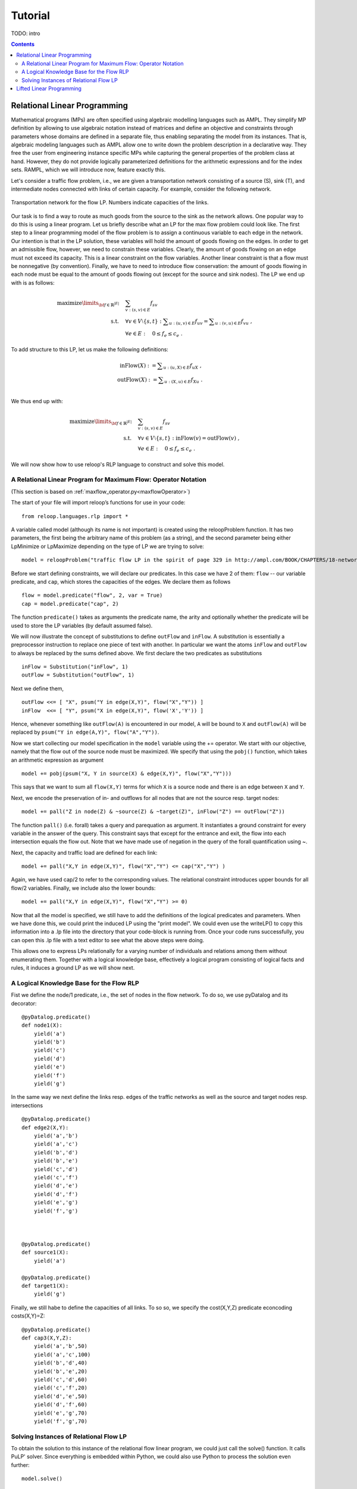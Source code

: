 .. _tutorial:
.. highlight:: python


Tutorial
========

TODO: intro

.. contents:: Contents
	:depth: 3
	:local:

Relational Linear Programming
-----------------------------

Mathematical programs (MPs) are often specified using algebraic modelling languages such as AMPL. They simplify MP definition by allowing to use algebraic
notation instead of matrices and define an objective and constraints through parameters whose domains are defined in a separate file,
thus enabling separating the model from its instances. That is, algebraic modeling languages such as AMPL allow one to write down the problem description
in a declarative way. They free the user from engineering instance specific MPs while capturing the general properties of the problem class at hand.
However, they do not provide logically parameterized definitions for the arithmetic expressions and for the index sets. RAMPL, which we will introduce now,
feature exactly this.

Let's consider a traffic flow problem, i.e., we are given a transportation network consisting of a source (S), sink (T), and
intermediate nodes connected with links of certain capacity. For example, consider the following network. 


.. figure:: images/flownetwork.svg
   :scale: 45 %
   :alt: transportation network
   :align: center

   Transportation network for the flow LP. Numbers indicate capacities of the links.


Our task is to find a way to route as much goods from the source to the sink as the network allows. One popular way to do this is using a linear program. Let us briefly describe what an LP for the max flow problem could look like. The first step to a linear programming model of the flow problem is to assign a continuous variable to each edge in the network. Our intention is that in the LP solution, these variables will hold the amount of goods flowing on the edges. In order to get an admissible flow, however, we need to constrain these variables. Clearly, the amount of goods flowing on an edge must not exceed its capacity. This is a linear constraint on the flow variables. Another linear constraint is that a flow must be nonnegative (by convention). Finally, we have to need to introduce flow conservation: the amount of goods flowing in each node must be equal to the amount of goods flowing out (except for the source and sink nodes). The LP we end up with is as follows:

.. math::
   \operatorname*{maximize}\limits_{{\bf f} \in \mathbb{R}^{|E|}}  &\quad \sum_{v: (s,v)\in E} f_{sv} \\
             \text{s.t.} &\quad \forall v\in V\setminus \{s, t\} : \sum\nolimits_{u: (u,v) \in E} f_{uv} = \sum\nolimits_{u: (v,u) \in E} f_{vu} \;,\\
             & \quad \forall e \in E: \quad 0 \leq f_e \leq c_e\;.

To add structure to this LP, let us make the following definitions:

.. math::
       \operatorname*{inFlow}(X) := \sum\nolimits_{u: (u,X) \in E} f_{uX}\; ,\\
       \operatorname*{outFlow}(X) := \sum\nolimits_{u: (X,u) \in E} f_{Xu}\;.\\


We thus end up with:

.. math::
   \operatorname*{maximize}\limits_{{\bf f} \in \mathbb{R}^{|E|}}  &\quad \sum_{v: (s,v)\in E} f_{sv} \\
             \text{s.t.} &\quad \forall v\in V\setminus \{s, t\} : \operatorname*{inFlow}(v) = \operatorname*{outFlow}(v)\;,\\
             & \quad \forall e \in E: \quad 0 \leq f_e \leq c_e\;.


We will now show how to use reloop's RLP language to construct and solve this model.


A Relational Linear Program for Maximum Flow: Operator Notation
***************************************************************
(This section is based on :ref:`maxflow_operator.py<maxflowOperator>`)

The start of your file will import reloop’s functions for use in your code::

    from reloop.languages.rlp import *    

A variable called model (although its name is not important) is created using the reloopProblem function. It has two parameters, the first being the
arbitrary name of this problem (as a string), and the second parameter being either LpMinimize or LpMaximize depending on the type of LP we are trying to solve: ::

    model = reloopProblem("traffic flow LP in the spirit of page 329 in http://ampl.com/BOOK/CHAPTERS/18-network.pdf", lp.LpMaximize)


Before we start defining constraints, we will declare our predicates. In this case we have 2 of them: ``flow`` -- our variable predicate, and ``cap``, which stores the capacities of the edges. We declare them as follows ::

    flow = model.predicate("flow", 2, var = True)
    cap = model.predicate("cap", 2)

The function ``predicate()`` takes as arguments the predicate name, the arity and optionally whether the predicate will be used to store the LP variables (by default assumed false). 

We will now illustrate the concept of substitutions to define ``outFlow`` and ``inFlow``. A substitution is essentially a preprocessor instruction to replace one piece of text with another. In particular we want the atoms ``inFlow`` and ``outFlow`` to always be replaced by the sums defined above. We first declare the two predicates as substitutions ::

    inFlow = Substitution("inFlow", 1)
    outFlow = Substitution("outFlow", 1)

Next we define them, ::

    outFlow <<= [ "X", psum("Y in edge(X,Y)", flow("X","Y")) ]
    inFlow  <<= [ "Y", psum("X in edge(X,Y)", flow('X','Y')) ]

Hence, whenever something like ``outFlow(A)`` is encountered in our model, ``A`` will be bound to ``X`` and ``outFlow(A)`` will be replaced by ``psum("Y in edge(A,Y)", flow("A","Y"))``.   


Now we start collecting our model specification in the ``model`` variable using the += operator.
We start with our objective, namely that the flow out of the source node must be maximized. We specify that using the ``pobj()`` function, which takes an arithmetic expression as argument ::

    model += pobj(psum("X, Y in source(X) & edge(X,Y)", flow("X","Y")))
    
This says that we want to sum all ``flow(X,Y)`` terms for which ``X`` is a source node and there is an edge between ``X`` and ``Y``.  

Next, we encode the preservation of in- and outflows for all nodes that are not the source resp. target nodes: ::

    model += pall("Z in node(Z) & ~source(Z) & ~target(Z)", inFlow("Z") == outFlow("Z"))

The function ``pall()`` (i.e. forall) takes a query and parequation as argument. It instantiates a ground constraint for every variable in the answer of the query. 
This constraint says that except for the entrance and exit, the flow into each intersection
equals the flow out. Note that we have made use of negation in the query of the forall quantification using ~. 


Next, the capacity and traffic load are defined for each link: ::

	model += pall("X,Y in edge(X,Y)", flow("X","Y") <= cap("X","Y") )

Again, we have used cap/2 to refer to the corresponding values. The relational constraint introduces upper bounds for
all flow/2 variables. Finally, we include also the lower bounds: ::

	model += pall("X,Y in edge(X,Y)", flow("X","Y") >= 0)

Now that all the model is specified, we still have to add the definitions of the logical predicates and parameters. When we have done this, we could print the induced
LP using the "print model". We could even use the writeLP() to copy this information into a .lp file into the directory
that your code-block is running from. Once your code runs successfully, you can open this .lp file with a text editor to see what the above steps were doing.

This allows one to express LPs relationally for a varying number of individuals and relations among them without enumerating them.
Together with a logical knowledge base, effectively a logical program consisting of logical facts and rules, it induces a ground LP as we will show next.


A Logical Knowledge Base for the Flow RLP
*****************************************

Fist we define the node/1 predicate, i.e., the set of nodes in the flow network. To do so, we use pyDatalog and its decorator: ::

    @pyDatalog.predicate()
    def node1(X):
        yield('a')
        yield('b')
        yield('c')
        yield('d')
        yield('e')
        yield('f')
        yield('g')

In the same way we next define the links resp. edges of the traffic networks as well as the source and target nodes resp. intersections ::

    @pyDatalog.predicate()
    def edge2(X,Y):
        yield('a','b')
        yield('a','c')
        yield('b','d')
        yield('b','e')
        yield('c','d')
        yield('c','f')
        yield('d','e')
        yield('d','f')
        yield('e','g')
        yield('f','g')



    @pyDatalog.predicate()
    def source1(X):
        yield('a')

    @pyDatalog.predicate()
    def target1(X):
        yield('g')

Finally, we still habe to define the capacities of all links. To so so, we specify the cost(X,Y,Z) predicate econcoding
costs(X,Y)=Z: ::

    @pyDatalog.predicate()
    def cap3(X,Y,Z):
        yield('a','b',50)
        yield('a','c',100)
        yield('b','d',40)
        yield('b','e',20)
        yield('c','d',60)
        yield('c','f',20)
        yield('d','e',50)
        yield('d','f',60)
        yield('e','g',70)
        yield('f','g',70)


Solving Instances of Relational Flow LP
***************************************

To obtain the solution to this instance of the relational flow linear program, we could just call the solve() function.
It calls PuLP' solver. Since everything is embedded within Python, we could also use Python to process
the solution even further: ::

    model.solve()

    print "The model has been solved: " + model.status()

    sol =  model.getSolution()

    print "The solutions for the flow variables are:\n"
    for key, value in sol.iteritems():
        if "flow" in key and value > 0:
            print key+" = "+str(value)

    total = 0
    for key, value in sol.iteritems():
        if "flow" in key and value > 0:
            total += value

    print "\nThus, the maximum flow entering the traffic network at node a is "+str(sol["flow('a','b')"]+sol["flow('a','c')"])+" cars per hour."
    print "\nThe total flow in the traffic network is "+str(total)+" cars per hour."


This produces the following output: ::

    The model has been solved: Optimal
    The solutions for the flow variables are:

	flow(b,e) = 20.0
	flow(d,f) = 40.0
	flow(f,g) = 60.0
	flow(c,f) = 20.0
	flow(a,b) = 50.0
	flow(c,d) = 60.0
	flow(e,g) = 70.0
	flow(a,c) = 80.0
	flow(b,d) = 30.0
	flow(d,e) = 50.0


    Thus, the maximum flow entering the traffic network at node a is 130.0 cars per hour.

    The total flow in the traffic network is 480.0 cars per hour.

Of course, changing the knowledge base will result in different solutions. The corresponding .lp file (produced e.g. by PuLP) would look like this: ::

	traffic flow LP in the spirit of page 329 in http://ampl.com/BOOK/CHAPTERS/18-network.pdf:
	MAXIMIZE
	1.0*flow(a,b) + 1.0*flow(a,c) + 0
	SUBJECT TO
	_C1: flow(c,f) + flow(d,f) - flow(f,g) = 0
	_C2: flow(b,d) + flow(c,d) - flow(d,e) - flow(d,f) = 0
	_C3: flow(a,b) - flow(b,d) - flow(b,e) = 0
	_C4: flow(b,e) + flow(d,e) - flow(e,g) = 0
	_C5: flow(a,c) - flow(c,d) - flow(c,f) = 0
	_C6: flow(e,g) <= 70
	_C7: flow(c,d) <= 60
	_C8: flow(c,f) <= 20
	_C9: flow(a,b) <= 50
	_C10: flow(f,g) <= 70
	_C11: flow(b,e) <= 20
	_C12: flow(a,c) <= 100
	_C13: flow(d,f) <= 60
	_C14: flow(b,d) <= 40
	_C15: flow(d,e) <= 50
	_C16: flow(d,e) >= 0
	_C17: flow(e,g) >= 0
	_C18: flow(a,b) >= 0
	_C19: flow(b,e) >= 0
	_C20: flow(c,f) >= 0
	_C21: flow(f,g) >= 0
	_C22: flow(a,c) >= 0
	_C23: flow(b,d) >= 0
	_C24: flow(d,f) >= 0
	_C25: flow(c,d) >= 0

	VARIABLES
	flow(a,b) free Continuous
	flow(a,c) free Continuous
	flow(b,d) free Continuous
	flow(b,e) free Continuous
	flow(c,d) free Continuous
	flow(c,f) free Continuous
	flow(d,e) free Continuous
	flow(d,f) free Continuous
	flow(e,g) free Continuous
	flow(f,g) free Continuous

Lifted Linear Programming
-------------------------

asdf

